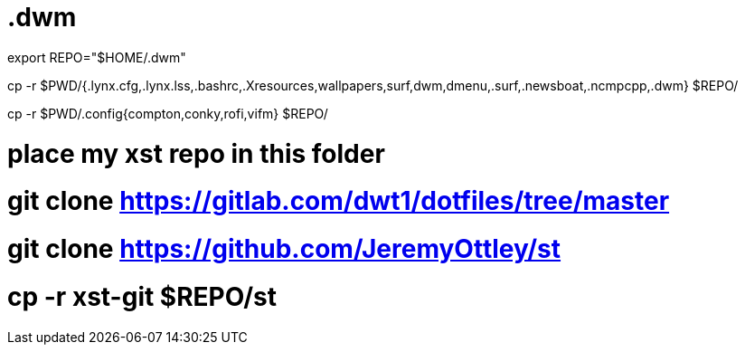 = .dwm

export REPO="$HOME/.dwm"

cp -r $PWD/{.lynx.cfg,.lynx.lss,.bashrc,.Xresources,wallpapers,surf,dwm,dmenu,.surf,.newsboat,.ncmpcpp,.dwm} $REPO/

cp -r $PWD/.config{compton,conky,rofi,vifm} $REPO/

# place my xst repo in this folder

# git clone https://gitlab.com/dwt1/dotfiles/tree/master
# git clone https://github.com/JeremyOttley/st
# cp -r xst-git $REPO/st
